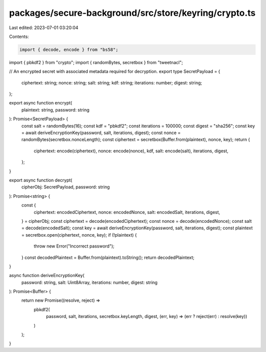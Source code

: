 packages/secure-background/src/store/keyring/crypto.ts
======================================================

Last edited: 2023-07-01 03:20:04

Contents:

.. code-block:: ts

    import { decode, encode } from "bs58";
import { pbkdf2 } from "crypto";
import { randomBytes, secretbox } from "tweetnacl";

// An encrypted secret with associated metadata required for decryption.
export type SecretPayload = {
  ciphertext: string;
  nonce: string;
  salt: string;
  kdf: string;
  iterations: number;
  digest: string;
};

export async function encrypt(
  plaintext: string,
  password: string
): Promise<SecretPayload> {
  const salt = randomBytes(16);
  const kdf = "pbkdf2";
  const iterations = 100000;
  const digest = "sha256";
  const key = await deriveEncryptionKey(password, salt, iterations, digest);
  const nonce = randomBytes(secretbox.nonceLength);
  const ciphertext = secretbox(Buffer.from(plaintext), nonce, key);
  return {
    ciphertext: encode(ciphertext),
    nonce: encode(nonce),
    kdf,
    salt: encode(salt),
    iterations,
    digest,
  };
}

export async function decrypt(
  cipherObj: SecretPayload,
  password: string
): Promise<string> {
  const {
    ciphertext: encodedCiphertext,
    nonce: encodedNonce,
    salt: encodedSalt,
    iterations,
    digest,
  } = cipherObj;
  const ciphertext = decode(encodedCiphertext);
  const nonce = decode(encodedNonce);
  const salt = decode(encodedSalt);
  const key = await deriveEncryptionKey(password, salt, iterations, digest);
  const plaintext = secretbox.open(ciphertext, nonce, key);
  if (!plaintext) {
    throw new Error("Incorrect password");
  }
  const decodedPlaintext = Buffer.from(plaintext).toString();
  return decodedPlaintext;
}

async function deriveEncryptionKey(
  password: string,
  salt: Uint8Array,
  iterations: number,
  digest: string
): Promise<Buffer> {
  return new Promise((resolve, reject) =>
    pbkdf2(
      password,
      salt,
      iterations,
      secretbox.keyLength,
      digest,
      (err, key) => (err ? reject(err) : resolve(key))
    )
  );
}


